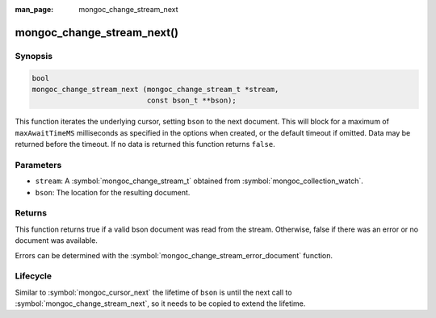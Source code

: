 :man_page: mongoc_change_stream_next

mongoc_change_stream_next()
===========================

Synopsis
--------

.. code-block:: c

  bool
  mongoc_change_stream_next (mongoc_change_stream_t *stream,
                             const bson_t **bson);

This function iterates the underlying cursor, setting ``bson`` to the next
document. This will block for a maximum of ``maxAwaitTimeMS`` milliseconds as
specified in the options when created, or the default timeout if omitted. Data
may be returned before the timeout. If no data is returned this function returns
``false``.

Parameters
----------

* ``stream``: A :symbol:`mongoc_change_stream_t` obtained from :symbol:`mongoc_collection_watch`.
* ``bson``: The location for the resulting document.

Returns
-------

This function returns true if a valid bson document was read from the stream.
Otherwise, false if there was an error or no document was available.

Errors can be determined with the :symbol:`mongoc_change_stream_error_document`
function.

Lifecycle
---------

Similar to :symbol:`mongoc_cursor_next` the lifetime of ``bson`` is until the
next call to :symbol:`mongoc_change_stream_next`, so it needs to be copied to
extend the lifetime.
